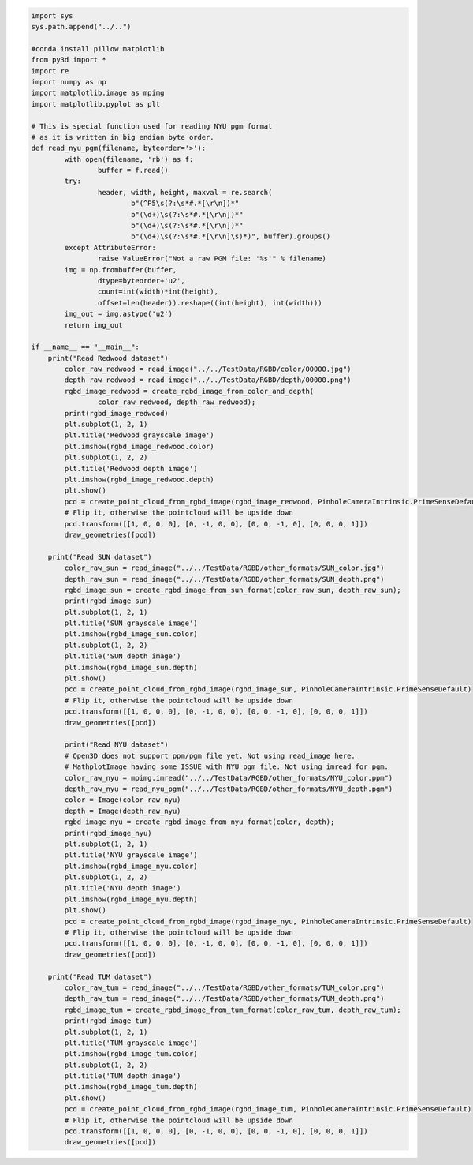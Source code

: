
.. code-block:: python

	import sys
	sys.path.append("../..")

	#conda install pillow matplotlib
	from py3d import *
	import re
	import numpy as np
	import matplotlib.image as mpimg
	import matplotlib.pyplot as plt

	# This is special function used for reading NYU pgm format
	# as it is written in big endian byte order.
	def read_nyu_pgm(filename, byteorder='>'):
		with open(filename, 'rb') as f:
			buffer = f.read()
		try:
			header, width, height, maxval = re.search(
				b"(^P5\s(?:\s*#.*[\r\n])*"
				b"(\d+)\s(?:\s*#.*[\r\n])*"
				b"(\d+)\s(?:\s*#.*[\r\n])*"
				b"(\d+)\s(?:\s*#.*[\r\n]\s)*)", buffer).groups()
		except AttributeError:
			raise ValueError("Not a raw PGM file: '%s'" % filename)
		img = np.frombuffer(buffer,
			dtype=byteorder+'u2',
			count=int(width)*int(height),
			offset=len(header)).reshape((int(height), int(width)))
		img_out = img.astype('u2')
		return img_out

	if __name__ == "__main__":
	    print("Read Redwood dataset")
		color_raw_redwood = read_image("../../TestData/RGBD/color/00000.jpg")
		depth_raw_redwood = read_image("../../TestData/RGBD/depth/00000.png")
		rgbd_image_redwood = create_rgbd_image_from_color_and_depth(
			color_raw_redwood, depth_raw_redwood);
		print(rgbd_image_redwood)
		plt.subplot(1, 2, 1)
		plt.title('Redwood grayscale image')
		plt.imshow(rgbd_image_redwood.color)
		plt.subplot(1, 2, 2)
		plt.title('Redwood depth image')
		plt.imshow(rgbd_image_redwood.depth)
		plt.show()
		pcd = create_point_cloud_from_rgbd_image(rgbd_image_redwood, PinholeCameraIntrinsic.PrimeSenseDefault)
		# Flip it, otherwise the pointcloud will be upside down
		pcd.transform([[1, 0, 0, 0], [0, -1, 0, 0], [0, 0, -1, 0], [0, 0, 0, 1]])
		draw_geometries([pcd])

	    print("Read SUN dataset")
		color_raw_sun = read_image("../../TestData/RGBD/other_formats/SUN_color.jpg")
		depth_raw_sun = read_image("../../TestData/RGBD/other_formats/SUN_depth.png")
		rgbd_image_sun = create_rgbd_image_from_sun_format(color_raw_sun, depth_raw_sun);
		print(rgbd_image_sun)
		plt.subplot(1, 2, 1)
		plt.title('SUN grayscale image')
		plt.imshow(rgbd_image_sun.color)
		plt.subplot(1, 2, 2)
		plt.title('SUN depth image')
		plt.imshow(rgbd_image_sun.depth)
		plt.show()
		pcd = create_point_cloud_from_rgbd_image(rgbd_image_sun, PinholeCameraIntrinsic.PrimeSenseDefault)
		# Flip it, otherwise the pointcloud will be upside down
		pcd.transform([[1, 0, 0, 0], [0, -1, 0, 0], [0, 0, -1, 0], [0, 0, 0, 1]])
		draw_geometries([pcd])

		print("Read NYU dataset")
		# Open3D does not support ppm/pgm file yet. Not using read_image here.
		# MathplotImage having some ISSUE with NYU pgm file. Not using imread for pgm.
		color_raw_nyu = mpimg.imread("../../TestData/RGBD/other_formats/NYU_color.ppm")
		depth_raw_nyu = read_nyu_pgm("../../TestData/RGBD/other_formats/NYU_depth.pgm")
		color = Image(color_raw_nyu)
		depth = Image(depth_raw_nyu)
		rgbd_image_nyu = create_rgbd_image_from_nyu_format(color, depth);
		print(rgbd_image_nyu)
		plt.subplot(1, 2, 1)
		plt.title('NYU grayscale image')
		plt.imshow(rgbd_image_nyu.color)
		plt.subplot(1, 2, 2)
		plt.title('NYU depth image')
		plt.imshow(rgbd_image_nyu.depth)
		plt.show()
		pcd = create_point_cloud_from_rgbd_image(rgbd_image_nyu, PinholeCameraIntrinsic.PrimeSenseDefault)
		# Flip it, otherwise the pointcloud will be upside down
		pcd.transform([[1, 0, 0, 0], [0, -1, 0, 0], [0, 0, -1, 0], [0, 0, 0, 1]])
		draw_geometries([pcd])

	    print("Read TUM dataset")
		color_raw_tum = read_image("../../TestData/RGBD/other_formats/TUM_color.png")
		depth_raw_tum = read_image("../../TestData/RGBD/other_formats/TUM_depth.png")
		rgbd_image_tum = create_rgbd_image_from_tum_format(color_raw_tum, depth_raw_tum);
		print(rgbd_image_tum)
		plt.subplot(1, 2, 1)
		plt.title('TUM grayscale image')
		plt.imshow(rgbd_image_tum.color)
		plt.subplot(1, 2, 2)
		plt.title('TUM depth image')
		plt.imshow(rgbd_image_tum.depth)
		plt.show()
		pcd = create_point_cloud_from_rgbd_image(rgbd_image_tum, PinholeCameraIntrinsic.PrimeSenseDefault)
		# Flip it, otherwise the pointcloud will be upside down
		pcd.transform([[1, 0, 0, 0], [0, -1, 0, 0], [0, 0, -1, 0], [0, 0, 0, 1]])
		draw_geometries([pcd])
